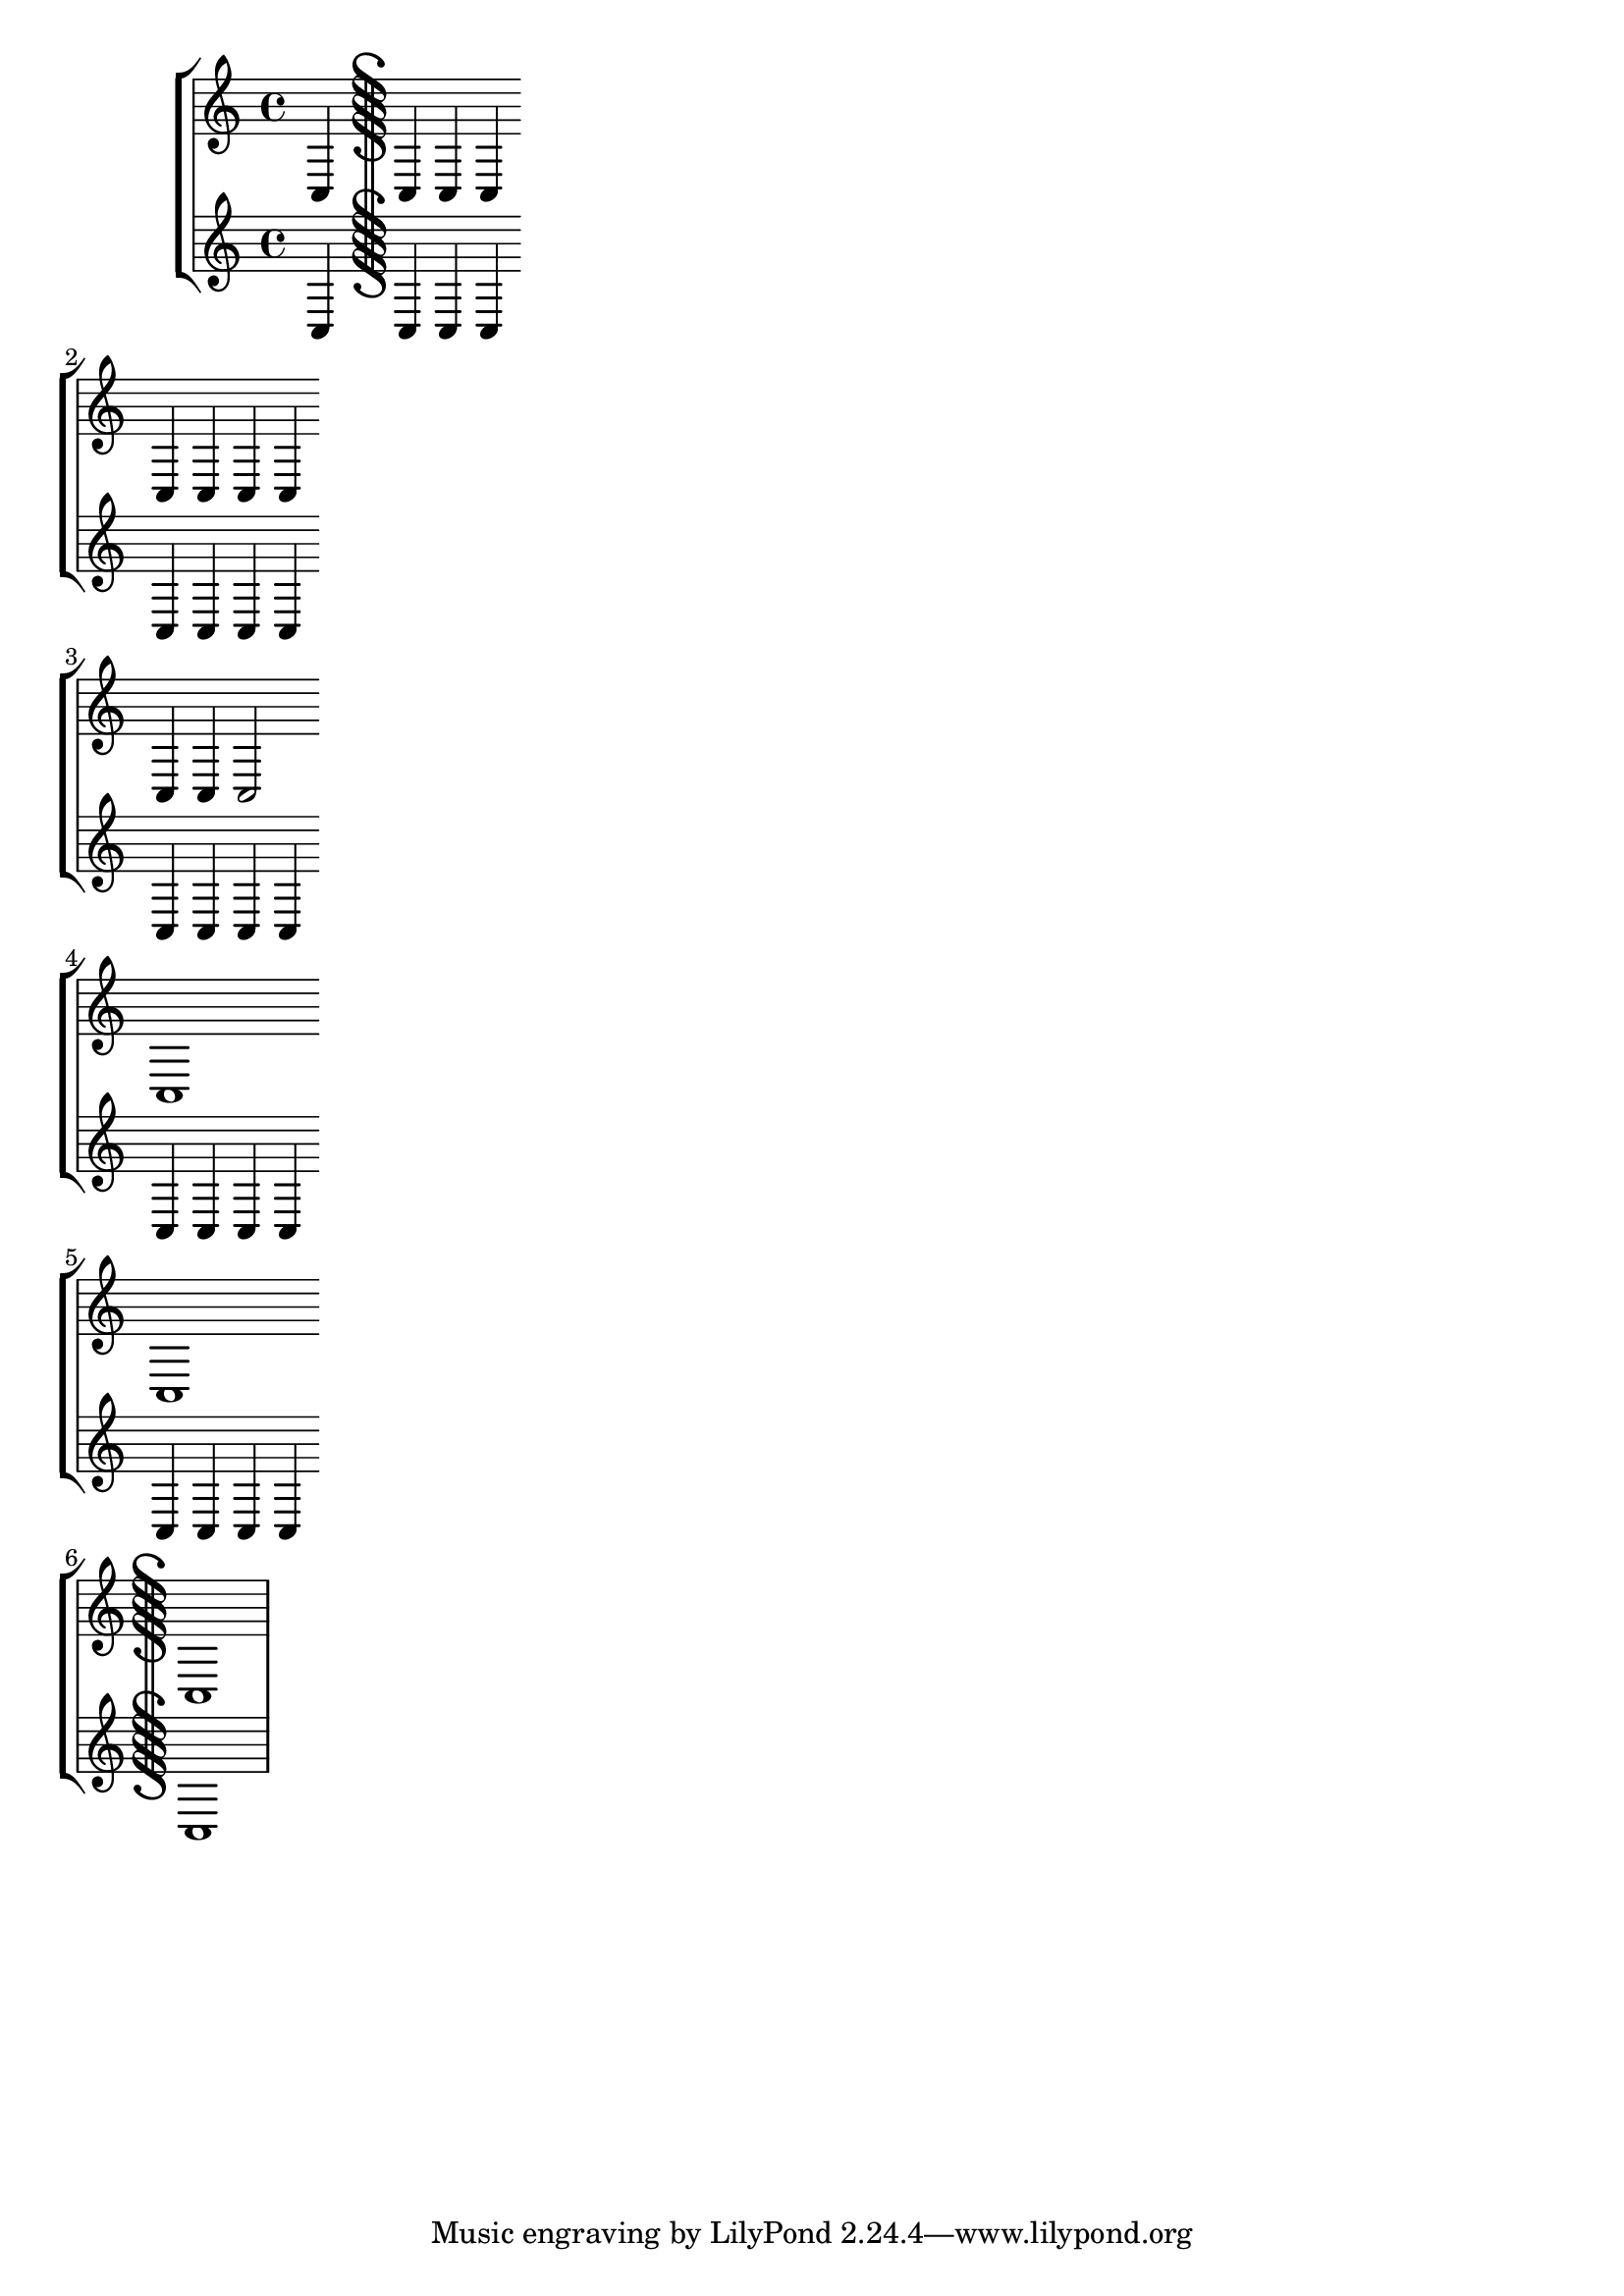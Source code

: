 \version "2.14.0"

\header { texidoc = "Segno bar lines can be used to mark
                     the begin and the end of a segno part."
        }

\paper { ragged-right = ##t }

\relative \new StaffGroup <<
  \new Staff {
    c4 \bar "S" c \bar "|S" c \bar "S|" c \bar ":|S" \break
    c4 c \bar ":|S|:" c c \bar ":|S.|:" \break
    c4 c c2 \bar ".S|:" \break
    c1 \bar ":|S." \break
    c1 \bar "S" \break
    c1 }
  \new Staff {
    c4 c c c
    c4 c c c
    c4 c c c
    c4 c c c
    c4 c c c
    c1
  }
>>
